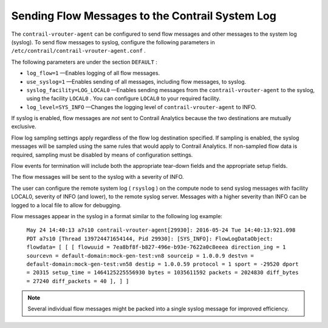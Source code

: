 .. This work is licensed under the Creative Commons Attribution 4.0 International License.
   To view a copy of this license, visit http://creativecommons.org/licenses/by/4.0/ or send a letter to Creative Commons, PO Box 1866, Mountain View, CA 94042, USA.

=================================================
Sending Flow Messages to the Contrail System Log
=================================================

The ``contrail-vrouter-agent`` can be configured to send flow messages and other messages to the system log (syslog). To send flow messages to syslog, configure the following parameters in ``/etc/contrail/contrail-vrouter-agent.conf`` .

The following parameters are under the section ``DEFAULT`` :

-  ``log_flow=1`` —Enables logging of all flow messages.


-  ``use_syslog=1`` —Enables sending of all messages, including flow messages, to syslog.


-  ``syslog_facility=LOG_LOCAL0`` —Enables sending messages from the ``contrail-vrouter-agent`` to the syslog, using the facility ``LOCAL0`` . You can configure ``LOCAL0`` to your required facility.


-  ``log_level=SYS_INFO`` —Changes the logging level of ``contrail-vrouter-agent`` to INFO.


If syslog is enabled, flow messages are *not* sent to Contrail Analytics because the two destinations are mutually exclusive.

Flow log sampling settings apply regardless of the flow log destination specified. If sampling is enabled, the syslog messages will be sampled using the same rules that would apply to Contrail Analytics. If non-sampled flow data is required, sampling must be disabled by means of configuration settings.

Flow events for termination will include both the appropriate tear-down fields and the appropriate setup fields.

The flow messages will be sent to the syslog with a severity of INFO.

The user can configure the remote system log ( ``rsyslog`` ) on the compute node to send syslog messages with facility LOCAL0, severity of INFO (and lower), to the remote syslog server. Messages with a higher severity than INFO can be logged to a local file to allow for debugging.

Flow messages appear in the syslog in a format similar to the following log example:

 ``May 24 14:40:13 a7s10 contrail-vrouter-agent[29930]: 2016-05-24 Tue 14:40:13:921.098 PDT a7s10 [Thread 139724471654144, Pid 29930]: [SYS_INFO]: FlowLogDataObject: flowdata= [ [ [ flowuuid = 7ea8bf8f-b827-496e-b93e-7622a0c8eeea direction_ing = 1 sourcevn = default-domain:mock-gen-test:vn8 sourceip = 1.0.0.9 destvn = default-domain:mock-gen-test:vn58 destip = 1.0.0.59 protocol = 1 sport = -29520 dport = 20315 setup_time = 1464125225556930 bytes = 1035611592 packets = 2024830 diff_bytes = 27240 diff_packets = 40 ], ] ]`` 


.. note:: Several individual flow messages might be packed into a single syslog message for improved efficiency.



